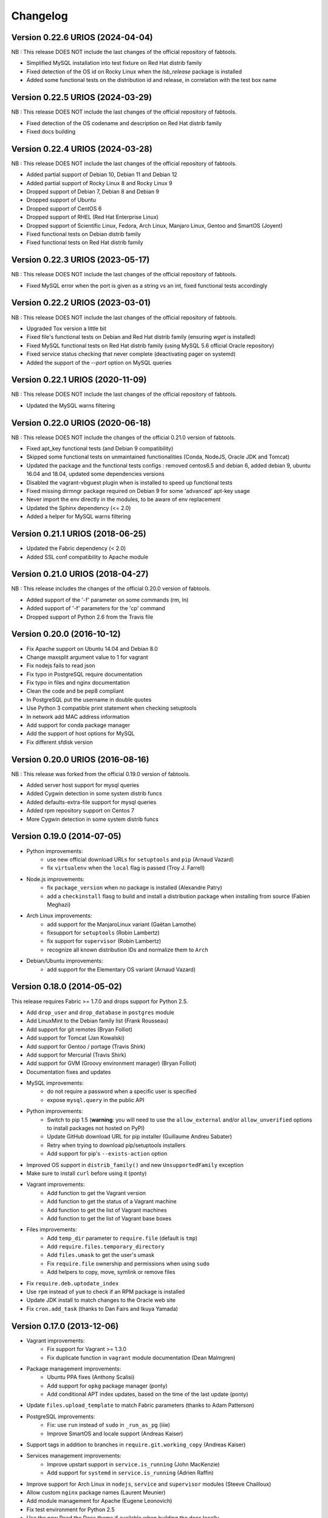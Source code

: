 Changelog
=========

Version 0.22.6 URIOS (2024-04-04)
---------------------------------

NB : This release DOES NOT include the last changes of the official repository of fabtools.

* Simplified MySQL installation into test fixture on Red Hat distrib family
* Fixed detection of the OS id on Rocky Linux when the `lsb_release` package is installed
* Added some functional tests on the distribution id and release, in correlation with the test box name

Version 0.22.5 URIOS (2024-03-29)
---------------------------------

NB : This release DOES NOT include the last changes of the official repository of fabtools.

* Fixed detection of the OS codename and description on Red Hat distrib family
* Fixed docs building

Version 0.22.4 URIOS (2024-03-28)
---------------------------------

NB : This release DOES NOT include the last changes of the official repository of fabtools.

* Added partial support of Debian 10, Debian 11 and Debian 12
* Added partial support of Rocky Linux 8 and Rocky Linux 9
* Dropped support of Debian 7, Debian 8 and Debian 9
* Dropped support of Ubuntu
* Dropped support of CentOS 6
* Dropped support of RHEL (Red Hat Enterprise Linux)
* Dropped support of Scientific Linux, Fedora, Arch Linux, Manjaro Linux, Gentoo and SmartOS (Joyent)
* Fixed functional tests on Debian distrib family
* Fixed functional tests on Red Hat distrib family

Version 0.22.3 URIOS (2023-05-17)
---------------------------------

NB : This release DOES NOT include the last changes of the official repository of fabtools.

* Fixed MySQL error when the port is given as a string vs an int, fixed functional tests accordingly

Version 0.22.2 URIOS (2023-03-01)
---------------------------------

NB : This release DOES NOT include the last changes of the official repository of fabtools.

* Upgraded Tox version a little bit
* Fixed file's functional tests on Debian and Red Hat distrib family (ensuring `wget` is installed)
* Fixed MySQL functional tests on Red Hat distrib family (using MySQL 5.6 official Oracle repository)
* Fixed service status checking that never complete (deactivating pager on systemd)
* Added the support of the `--port` option on MySQL queries

Version 0.22.1 URIOS (2020-11-09)
---------------------------------

NB : This release DOES NOT include the last changes of the official repository of fabtools.

* Updated the MySQL warns filtering

Version 0.22.0 URIOS (2020-06-18)
---------------------------------

NB : This release DOES NOT include the changes of the official 0.21.0 version of fabtools.

* Fixed apt_key functional tests (and Debian 9 compatibility)
* Skipped some functional tests on unmaintained functionalities (Conda, NodeJS, Oracle JDK and Tomcat)
* Updated the package and the functional tests configs : removed centos6.5 and debian 6, added debian 9, ubuntu 16.04 and 18.04, updated some dependencies versions
* Disabled the vagrant-vbguest plugin when is installed to speed up functional tests
* Fixed missing dirmngr package required on Debian 9 for some 'advanced' apt-key usage
* Never import the env directly in the modules, to be aware of env replacement
* Updated the Sphinx dependency (<= 2.0)
* Added a helper for MySQL warns filtering


Version 0.21.1 URIOS (2018-06-25)
---------------------------------

* Updated the Fabric dependency (< 2.0)
* Added SSL conf compatibility to Apache module


Version 0.21.0 URIOS (2018-04-27)
---------------------------------

NB : This release includes the changes of the official 0.20.0 version of fabtools.

* Added support of the '-f' parameter on some commands (rm, ln)
* Added support of '-f' parameters for the 'cp' command
* Dropped support of Python 2.6 from the Travis file


Version 0.20.0 (2016-10-12)
---------------------------

* Fix Apache support on Ubuntu 14.04 and Debian 8.0
* Change maxsplit argument value to 1 for vagrant
* Fix nodejs fails to read json
* Fix typo in PostgreSQL require documentation
* Fix typo in files and nginx documentation
* Clean the code and be pep8 compliant
* In PostgreSQL put the username in double quotes
* Use Python 3 compatible print statement when checking setuptools
* In network add MAC address information
* Add support for conda package manager
* Add the support of host options for MySQL
* Fix different sfdisk version


Version 0.20.0 URIOS (2016-08-16)
---------------------------------

NB : This release was forked from the official 0.19.0 version of fabtools.

* Added server host support for mysql queries
* Added Cygwin detection in some system distrib funcs
* Added defaults-extra-file support for mysql queries
* Added rpm repository support on Centos 7
* More Cygwin detection in some system distrib funcs


Version 0.19.0 (2014-07-05)
---------------------------

* Python improvements:
    * use new official download URLs for ``setuptools`` and ``pip`` (Arnaud Vazard)
    * fix ``virtualenv`` when the ``local`` flag is passed (Troy J. Farrell)
* Node.js improvements:
    * fix ``package_version`` when no package is installed (Alexandre Patry)
    * add a ``checkinstall`` flasg to build and install a distribution package
      when installing from source (Fabien Meghazi)
* Arch Linux improvements:
    * add support for the ManjaroLinux variant (Gaëtan Lamothe)
    * fixsupport for ``setuptools`` (Robin Lambertz)
    * fix support for ``supervisor`` (Robin Lambertz)
    * recognize all known distribution IDs and normalize them to ``Arch``
* Debian/Ubuntu improvements:
    * add support for the Elementary OS variant (Arnaud Vazard)


Version 0.18.0 (2014-05-02)
---------------------------

This release requires Fabric >= 1.7.0 and drops support for Python 2.5.

* Add ``drop_user`` and ``drop_database`` in ``postgres`` module
* Add LinuxMint to the Debian family list (Frank Rousseau)
* Add support for git remotes (Bryan Folliot)
* Add support for Tomcat (Jan Kowalski)
* Add support for Gentoo / portage (Travis Shirk)
* Add support for Mercurial (Travis Shirk)
* Add support for GVM (Groovy environment manager) (Bryan Folliot)
* Documentation fixes and updates
* MySQL improvements:
    * do not require a password when a specific user is specified
    * expose ``mysql.query`` in the public API
* Python improvements:
    * Switch to pip 1.5 (**warning**: you will need to use the
      ``allow_external`` and/or ``allow_unverified`` options to install
      packages not hosted on PyPI)
    * Update GitHub download URL for pip installer (Guillaume Andreu Sabater)
    * Retry when trying to download pip/setuptools installers
    * Add support for pip's ``--exists-action`` option
* Improved OS support in ``distrib_family()`` and new
  ``UnsupportedFamily`` exception
* Make sure to install ``curl`` before using it (ponty)
* Vagrant improvements:
    * Add function to get the Vagrant version
    * Add function to get the status of a Vagrant machine
    * Add function to get the list of Vagrant machines
    * Add function to get the list of Vagrant base boxes
* Files improvements:
    * Add ``temp_dir`` parameter to ``require.file`` (default is ``tmp``)
    * Add ``require.files.temporary_directory``
    * Add ``files.umask`` to get the user's umask
    * Fix ``require.file`` ownership and permissions when using ``sudo``
    * Add helpers to copy, move, symlink or remove files
* Fix ``require.deb.uptodate_index``
* Use ``rpm`` instead of ``yum`` to check if an RPM package is installed
* Update JDK install to match changes to the Oracle web site
* Fix ``cron.add_task`` (thanks to Dan Fairs and Ikuya Yamada)


Version 0.17.0 (2013-12-06)
---------------------------

* Vagrant improvements:
    * Fix support for Vagrant >= 1.3.0
    * Fix duplicate function in ``vagrant`` module documentation
      (Dean Malmgren)
* Package management improvements:
    * Ubuntu PPA fixes (Anthony Scalisi)
    * Add support for ``opkg`` package manager (ponty)
    * Add conditional APT index updates, based on the time of the
      last update (ponty)
* Update ``files.upload_template`` to match Fabric parameters
  (thanks to Adam Patterson)
* PostgreSQL improvements:
    * Fix: use ``run`` instead of ``sudo`` in ``_run_as_pg`` (iiie)
    * Improve SmartOS and locale support (Andreas Kaiser)
* Support tags in addition to branches in
  ``require.git.working_copy`` (Andreas Kaiser)
* Services management improvements:
    * Improve upstart support in ``service.is_running`` (John MacKenzie)
    * Add support for ``systemd`` in ``service.is_running``
      (Adrien Raffin)
* Improve support for Arch Linux in ``nodejs``, ``service`` and
  ``supervisor`` modules (Steeve Chailloux)
* Allow custom ``nginx`` package names (Laurent Meunier)
* Add module management for Apache (Eugene Leonovich)
* Fix test environment for Python 2.5
* Use the new Read the Docs theme if available when
  building the docs locally
* Fix bug with user/group creation with int UID/GID


Version 0.16.0 (2013-10-26)
---------------------------

* Redis improvements
    * Make bind and port arguments explicit
    * Improve documentation
    * Upgrade default version to 2.6.16
* Python improvements
    * Improve support for using specific Python interpreters (**warning**:
      API changes)
    * Expose low-level virtualenv operations
    * Improve pip installation
    * Switch from distribute to setuptools 0.7+ after project merge
      (**warning**: API changes)
    * Do not install `curl` and `python-dev` packages when setuptools
      is already installed (ponty)
    * Make package names case-insensitive in python.is_installed
      (ponty)
    * Fix pip version parsing when using ``pythonbrew switch``
* Fix ``require.system.locales`` when a prefix is set
* Fix require.system.locale() on fresh Ubuntu systems
* Add optional environment variables in crontab
* Fix crontab permissions
* Allow special characters in MySQL password (Régis Behmo)
* Fix bug with some services not starting correctly (Chris Marinos)
* Add ``getdevice_by_uuid`` to the disk module (Bruno Adele)
* Fix implicit directory name in ``git.working_copy`` (iiie)
* Make ``require.sysctl`` robust to procps start failure


Version 0.15.0 (2013-07-25)
---------------------------

* Fix missing import in ``user.local_home_directory()`` (Sebastien Beal)
* Improved Arch Linux support:
    * Fix locale support in Arch Linux (Bruno Adele)
    * Add support for yaourt package manager in Arch Linux (Bruno Adele)
* Improvements to the ``redis`` module:
    * Fix Redis startup after reboot (Victor Perron)
    * Upgrade default Redis version to 2.6.14
* Improvements to the ``git`` module:
    * Add optional force parameter to git pull and checkout (Sebastien Beal)
* Improvements to the ``python`` module:
    * Add parameter to use a specific Python interpreter (Bruno Adele)
    * Stop using PyPI mirrors now that it has a CDN (Dominique Lederer)
* Debian/Ubuntu improvements:
    * Add optional version parameter to deb.install() (Anthony Scalisi)
    * Improved support for installing APT public keys (Santiago Mola)
* SmartOS improvements (Andreas Kaiser):
    * Fix md5sum on recent SmartOS
    * Fix bug in pkg.is_installed with certain package names
    * Add support for SmartOS in remote system identification
    * Add support for SmartOS in require.git.command()
* RedHat improvements:
    * Fix broken rpm.install() (Sho Shimauchi)
* Oracle JDK improvements:
    * Upgrade default version to 7u25-b15 (Sebastien Beal)
    * Fix Oracle JDK version parsing when OpenJDK is installed
    * Fix Oracle JDK installation on Debian squeeze (Stéphane Klein)
* Better tests documentation (thanks to Stéphane Klein)
* Add require.directories() (Edouard de Labareyre)
* Add support for Apache web server (Stéphane Klein)
* Upgrade default Node.js version to 0.10.13

Version 0.14.0 (2013-05-22)
---------------------------

Note: Fabtools now requires Fabric >= 1.6.0

* Upgrade default pip version to 1.3.1
* Improved vagrant support:
    * Add support for Vagrant 1.1 providers in functional tests
    * Also set ``env.user`` and ``env.hosts`` in ``vagrant`` context manager
* Add ``fabtools.system.cpus`` to get the host's CPU count
* Less verbose output
* Move OS detection functions to ``fabtools.system``
* Better support for Red Hat based systems
* Improvements to the ``user`` module:
    * Fix home dir default behaviour in ``require.user``
    * Add support for SSH authorized keys (Kamil Chmielewski)
    * Add support for SSH known hosts public keys
    * Add ``non_unique`` argument to user functions (Zhang Erning)
    * Get absolute path to the local user's home dir (Sebastien Beal)
* Use ``SHOW DATABASES`` to test existence of MySQL (Zhang Erning)
* Improvements to the ``git`` module
    * Expose lower level ``fetch`` operation (Andreas Kaiser)
    * Fix missing import in ``require`` module (Muraoka Yusuke)
    * Require ``git`` command line tool
* Use ``ifconfig`` as root in ``network`` module
* Update OpenVZ guest context manager for Fabric 1.6.0
* Improvements to the ``python`` module:
    * Improved detection of distribute
    * Add support for virtualenv ``--prompt`` option (Artem Nezvigin)
    * Allow relative path in ``virtualenv`` context manager
* Improvements to the ``oracle_jdk`` module:
    * Upgrade default Oracle JDK version to 7u21-b11 (Kamil Chmielewski)
    * Add support for Oracle JDK version 6 (Sebastien Beal)
* Fix broken ``fabtools.deb.upgrade``
* Add support for Arch Linux packages (Bruno Adele)
* Add support for Linux disk partitions (Bruno Adele)
* Add OpenSSH server hardening (Adam Patterson)
* Add ``systemd`` module (Jakub Stasiak)
* Improvements to the ``redis`` module:
    * Fix broken Redis configuration (Victor Perron)
    * Upgrade default Redis version to 2.6.13
* Abort on nginx configuration errors
* Upgrade default Node.js version to 0.10.7

Version 0.13.0 (2013-03-15)
---------------------------

* Add support for managing remote git repositories (Andreas Kaiser)
* Add intersphinx to docs (Andreas Kaiser)
* Add HTTP proxy support to speed up functional tests
* Upgrade default Node.js version to 0.10.0
* Upgrade default Redis version to 2.6.11
* Upgrade default Oracle JDK version to 7u17-b02
* Fix vagrant support (thanks to Dominique Lederer and anentropic)

Version 0.12.0 (2013-03-04)
---------------------------

* Do not create home directory for system users
* Fix ``pkg.is_installed`` on SmartOS (thanks to Anthony Scalisi)
* Fix ``system.get_arch`` (thanks to Kamil Chmielewski)
* Add support for installing Oracle JDK (thanks to Kamil Chmielewski)
* Add support for creating Postgres schemas (thanks to Michael Bommarito)
* Fix ``mysql.user_exists`` (thanks to Serge Travin)

Version 0.11.0 (2013-02-15)
---------------------------

* Fix requiring an existing user (thanks to Jonathan Peel)
* Upgrade default Redis version to 2.6.10
* Upgrade default Node.js version to 0.8.19
* Better support for remote hosts where sudo is not installed

Version 0.10.0 (2013-02-12)
---------------------------

* Enable/disable nginx sites (thanks to Sébastien Béal)
* Add support for SmartOS (thanks to Anthony Scalisi)
* Add support for RHEL/CentOS/SL (thanks to Anthony Scalisi)

Version 0.9.4 (2013-01-10)
--------------------------

* Add files missing in 0.9.3 (thanks to Stéfane Fermigier)

Version 0.9.3 (2013-01-08)
--------------------------

* Fix bugs in user creation (thanks pahaz and Stéphane Klein)
* Add support for group creation

Version 0.9.2 (2013-01-05)
--------------------------

* Add syntax highlighting in README (thanks to Artur Dryomov)

Version 0.9.1 (2013-01-04)
--------------------------

* Fix documentation formatting issues

Version 0.9.0 (2013-01-04)
--------------------------

* Improve user creation and modification
* Add support for BSD / OS X to ``files.owner``, ``files.group``,
  ``files.mode`` and ``files.md5sum`` (thanks to Troy J. Farrell)
* Improve PostgreSQL user creation (thanks to Troy J. Farrell
  and Axel Haustant)
* Add ``reload`` and ``force_reload`` operations to the ``service``
  module (thanks to Axel Haustant)
* Fix missing import in ``require.redis`` (thanks to svevang
  and Sébastien Béal)
* Add ``clear`` option to Python virtualenv (thanks to pahaz)
* Upgrade default Redis version to 2.6.7
* Upgrade default Node.js version to 0.8.16
* Decrease verbosity of some operations
* Speed up functional tests

Version 0.8.1 (2012-10-26)
--------------------------

* Really fix pip version parsing issue
* Upgrade default pip version to 1.2.1

Version 0.8.0 (2012-10-26)
--------------------------

* Improve user module (thanks to Gaël Pasgrimaud)
* Fix locale support on Debian (thanks to Olivier Kautz)
* Fix version number in documentation (thanks to Guillaume Ayoub)
* Fix potential issue with pip version parsing

Version 0.7.0 (2012-10-13)
--------------------------

* Fix changed directory owner requirement (thanks to Troy J. Farrell)
* Add functions to get a file's owner, group and mode

Version 0.6.0 (2012-10-13)
--------------------------

* Add support for Node.js (thanks to Frank Rousseau)
* Fix dependency on Fabric >= 1.4.0 (thanks to Laurent Bachelier)

Version 0.5.1 (2012-09-21)
--------------------------

* Documentation and packaging fixes

Version 0.5 (2012-09-21)
------------------------

* The ``watch`` context manager now allows you to either provide
  a callback or do an explicit check afterwards (**warning**: this change
  is not backwards compatible, please update your fabfiles)
* Add support for some network-related operations:
    * get the IPV4 address assigned to an interface
    * get the list of name server IP addresses
* The ``services`` module now supports both upstart and traditional
  SysV-style ``/etc/init.d`` scripts (thanks to Selwin Ong)
* The ``virtualenv`` context manager can now also be used with ``local()``
  (thanks to khorn)
* The ``supervisor`` module now uses ``update`` instead of ``reload``
  to avoid unnecessary restarts (thanks to Dan Fairs)
* Add support for OpenVZ containers (requires a kernel with OpenVZ patches)
* ``pip`` can now use a download cache
* Upgrade Redis version to 2.4.17
* Misc bug fixes and improvements
* Support for Ubuntu 12.04 LTS and Debian 6.0
* Documentation improvements

Version 0.4 (2012-05-30)
------------------------

* Added support for requiring an arbitrary APT source
* Added support for adding APT signing keys
* Added support for requiring a user with a home directory
* Added vagrant helpers
* Fixed Python virtualenv context manager

Version 0.3.2 (2012-03-19)
--------------------------

* Fixed README formatting

Version 0.3.1 (2012-03-19)
--------------------------

* Fixed bug in functional tests runner

Version 0.3 (2012-03-19)
------------------------

* Added support for Shorewall (Shoreline Firewall)
* Fixed Python 2.5 compatibility
* Refactored tests

Version 0.2.1 (2012-03-09)
--------------------------

* Packaging fixes

Version 0.2 (2012-03-09)
------------------------

* Added support for hostname and sysctl (kernel parameters)
* Added support for Redis
* Simplified API for supervisor processes

Version 0.1.1 (2012-02-19)
--------------------------

* Packaging fixes

Version 0.1 (2012-02-19)
------------------------

* Initial release
